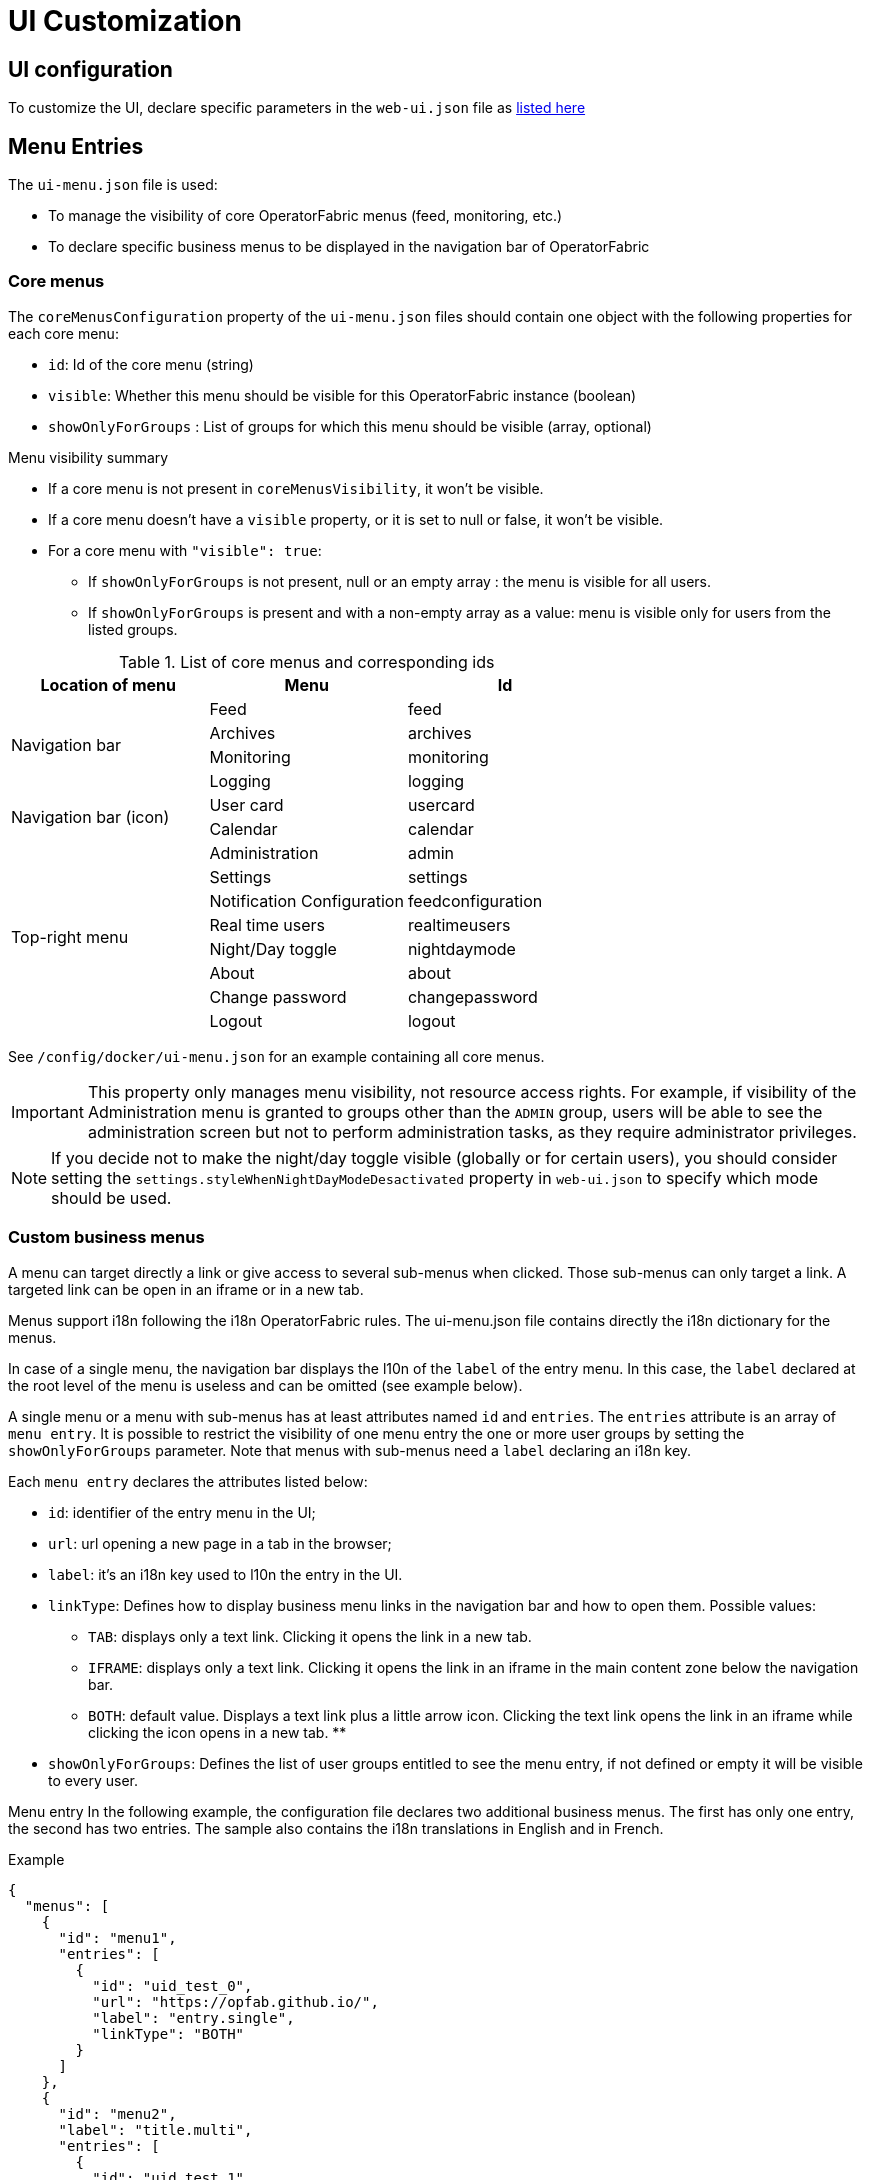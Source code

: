 // Copyright (c) 2018-2023 RTE (http://www.rte-france.com)
// See AUTHORS.txt
// This document is subject to the terms of the Creative Commons Attribution 4.0 International license.
// If a copy of the license was not distributed with this
// file, You can obtain one at https://creativecommons.org/licenses/by/4.0/.
// SPDX-License-Identifier: CC-BY-4.0


= UI Customization

== UI configuration 

To customize the UI, declare specific parameters in the `web-ui.json` file as link:../deployment/index.html#ui_properties[listed here]

[[menu_entries]]
== Menu Entries

The `ui-menu.json` file is used:

* To manage the visibility of core OperatorFabric menus (feed, monitoring, etc.)
* To declare specific business menus to be displayed in the navigation bar of OperatorFabric

[[core_menu_config]]
=== Core menus

The `coreMenusConfiguration` property of the `ui-menu.json` files should contain one object with the following properties
for each core menu:

* `id`: Id of the core menu (string)
* `visible`: Whether this menu should be visible for this OperatorFabric instance (boolean)
* `showOnlyForGroups` : List of groups for which this menu should be visible (array, optional)

.Menu visibility summary
* If a core menu is not present in `coreMenusVisibility`, it won't be visible.
* If a core menu doesn't have a `visible` property, or it is set to null or false, it won't be visible.
* For a core menu with `"visible": true`:
** If `showOnlyForGroups` is not present, null or an empty array : the menu is visible for all users.
** If `showOnlyForGroups` is present and with a non-empty array as a value: menu is visible only for users from the listed groups.


.List of core menus and corresponding ids
|===
|Location of menu |Menu |Id

.4+|Navigation bar

|Feed
|feed

|Archives
|archives

|Monitoring
|monitoring

|Logging
|logging

.2+|Navigation bar (icon)

|User card
|usercard

|Calendar
|calendar

.8+|Top-right menu

|Administration
|admin

|Settings
|settings

|Notification Configuration
|feedconfiguration

|Real time users
|realtimeusers

|Night/Day toggle
|nightdaymode

|About
|about

|Change password
|changepassword

|Logout
|logout

|===

See `/config/docker/ui-menu.json` for an example containing all core menus.

IMPORTANT: This property only manages menu visibility, not resource access rights. For example, if visibility of the
Administration menu is granted to groups other than the `ADMIN` group, users will be able to see the administration
screen but not to perform administration tasks, as they require administrator privileges.

NOTE: If you decide not to make the night/day toggle visible (globally or for certain users), you should consider
setting the `settings.styleWhenNightDayModeDesactivated` property in `web-ui.json` to specify which mode should be used.

=== Custom business menus

A menu can target directly a link or give access to several sub-menus when clicked.
Those sub-menus can only target a link.
A targeted link can be open in an iframe or in a new tab.

Menus support i18n following the i18n OperatorFabric rules.
The ui-menu.json file contains directly the i18n dictionary for the menus.

In case of a single menu, the navigation bar displays the l10n of the `label` of the entry menu.
In this case, the `label` declared at the root level of the menu is useless and can be omitted (see example below).

A single menu or a menu with sub-menus has at least attributes named `id` and `entries`.
The `entries` attribute is an array of `menu entry`. It is possible to restrict the visibility of one menu entry the one
or more user groups by setting the `showOnlyForGroups` parameter.
Note that menus with sub-menus need a `label` declaring an i18n key.

Each `menu entry` declares the attributes listed below:

- `id`: identifier of the entry menu in the UI;
- `url`: url opening a new page in a tab in the browser;
- `label`: it's an i18n key used to l10n the entry in the UI.
- `linkType`: Defines how to display business menu links in the navigation bar and how to open them. Possible values:
** `TAB`: displays only a text link. Clicking it opens the link in a new tab.
** `IFRAME`: displays only a text link. Clicking it opens the link in an iframe in the main content zone below the navigation bar.
** `BOTH`: default value. Displays a text link plus a little arrow icon. Clicking the text link opens the link in an iframe while clicking the icon opens in a new tab.
**
- `showOnlyForGroups`: Defines the list of user groups entitled to see the menu entry, if not defined or empty it will be visible to every user.

Menu entry 
In the following example, the configuration file declares two additional business menus.
The first has only one entry, the second has two entries.
The sample also contains the i18n translations in English and in French.

.Example
[source, json]
----
{
  "menus": [
    {
      "id": "menu1",
      "entries": [
        {
          "id": "uid_test_0",
          "url": "https://opfab.github.io/",
          "label": "entry.single",
          "linkType": "BOTH"
        }
      ]
    },
    {
      "id": "menu2",
      "label": "title.multi",
      "entries": [
        {
          "id": "uid_test_1",
          "url": "https://opfab.github.io/",
          "label": "entry.entry1",
          "linkType": "BOTH",
          "showOnlyForGroups": "ReadOnly,Dispatcher"
        },
        {
          "id": "uid_test_2",
          "url": "https://www.wikipedia.org/",
          "label": "entry.entry2",
          "linkType": "BOTH",
          "showOnlyForGroups": "Planner"
        }
      ]
    }
  ],
  "locales": [
    {
      "language": "en",
      "i18n": {
        "menu1": {
          "entry": {
            "single": "Single menu entry"
          }
        },
        "menu2": {
          "title": {
            "multi": "Second menu"
          },
          "entry": {
            "entry1": "First menu entry",
            "entry2": "Second menu entry"
          }
        }
      }
    },
    {
      "language": "fr",
      "i18n": {
        "menu1": {
          "entry": {
            "single": "Premier élément"
          }
        },
        "menu2": {
          "title": {
            "multi": "Deuxième menu"
          },
          "entry": {
            "entry1": "Premier élément",
            "entry2": "Deuxième élément"
          }
        }
      }
    }
  ]
}
----

NOTE: For iframes opened from menu, the associated request uses an extra parameter containing the current theme information.
Named `opfab_theme`, this parameter has a value corresponding to the current theme: `DAY` or `NIGHT`. For example:
`http://mysite.com/index.htm?opfab_theme=NIGHT`. Switching theme will trigger reload of open iframes.
